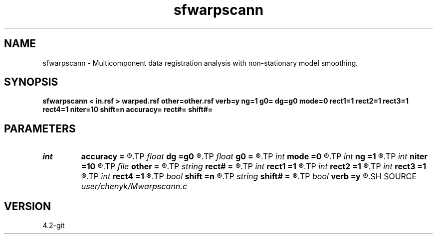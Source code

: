 .TH sfwarpscann 1  "APRIL 2023" Madagascar "Madagascar Manuals"
.SH NAME
sfwarpscann \- Multicomponent data registration analysis with non-stationary model smoothing. 
.SH SYNOPSIS
.B sfwarpscann < in.rsf > warped.rsf other=other.rsf verb=y ng=1 g0= dg=g0 mode=0 rect1=1 rect2=1 rect3=1 rect4=1 niter=10 shift=n accuracy= rect#= shift#=
.SH PARAMETERS
.PD 0
.TP
.I int    
.B accuracy
.B =
.R  [1-4]	interpolation accuracy
.TP
.I float  
.B dg
.B =g0
.R  	gamma sampling
.TP
.I float  
.B g0
.B =
.R  	gamma origin
.TP
.I int    
.B mode
.B =0
.R  	mode=0: traditional; mode=1: high-resolution
.TP
.I int    
.B ng
.B =1
.R  	number of gamma values
.TP
.I int    
.B niter
.B =10
.R  	number of iterations
.TP
.I file   
.B other
.B =
.R  	auxiliary input file name
.TP
.I string 
.B rect#
.B =
.R  	size of the smoothing stencil in #-th dimension /auxiliary input file/
.TP
.I int    
.B rect1
.B =1
.R  	vertical smoothing
.TP
.I int    
.B rect2
.B =1
.R  	gamma smoothing
.TP
.I int    
.B rect3
.B =1
.R  	in-line smoothing
.TP
.I int    
.B rect4
.B =1
.R  	cross-line smoothing
.TP
.I bool   
.B shift
.B =n
.R  [y/n]	use shift instead of stretch
.TP
.I string 
.B shift#
.B =
.R  	shifting of the smoothing stencil in #-th dimension /auxiliary input file/
.TP
.I bool   
.B verb
.B =y
.R  [y/n]	verbosity flag
.SH SOURCE
.I user/chenyk/Mwarpscann.c
.SH VERSION
4.2-git
